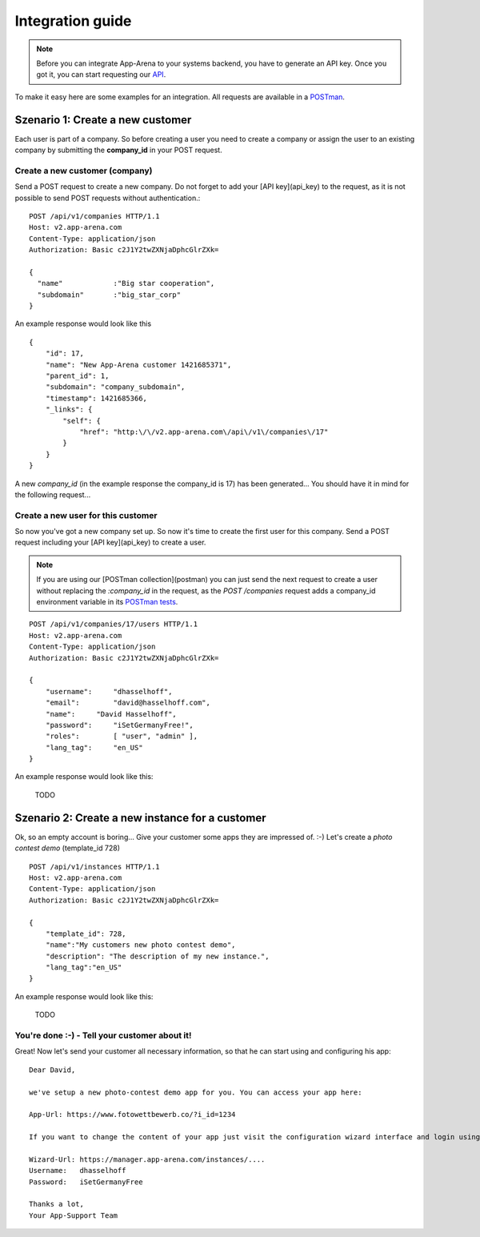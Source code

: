 Integration guide
=================

.. note:: Before you can integrate App-Arena to your systems backend, you have to generate an API key.
          Once you got it, you can start requesting our `API <api/index>`_.

To make it easy here are some examples for an integration. All requests are available in a `POSTman <postman>`_.

Szenario 1: Create a new customer
------------------------------------

Each user is part of a company. So before creating a user you need to create
a company or assign the user to an existing company by submitting the **company_id** in your POST request.

Create a new customer (company)
~~~~~~~~~~~~~~~~~~~~~~~~~~~~~~~

Send a POST request to create a new company. Do not forget to add your [API key](api_key) to the request,
as it is not possible to send POST requests without authentication.::

    POST /api/v1/companies HTTP/1.1
    Host: v2.app-arena.com
    Content-Type: application/json
    Authorization: Basic c2J1Y2twZXNjaDphcGlrZXk=

    {
      "name"		:"Big star cooperation",
      "subdomain"	:"big_star_corp"
    }

An example response would look like this ::

    {
        "id": 17,
        "name": "New App-Arena customer 1421685371",
        "parent_id": 1,
        "subdomain": "company_subdomain",
        "timestamp": 1421685366,
        "_links": {
            "self": {
                "href": "http:\/\/v2.app-arena.com\/api\/v1\/companies\/17"
            }
        }
    }

A new *company_id* (in the example response the company_id is 17) has been generated... You should have it in mind for the following request...

Create a new user for this customer
~~~~~~~~~~~~~~~~~~~~~~~~~~~~~~~~~~~

So now you've got a new company set up. So now it's time to create the first user for this company.
Send a POST request including your [API key](api_key) to create a user.

.. note:: If you are using our [POSTman collection](postman) you can just send the next request to create a user
          without replacing the `:company_id` in the request, as the `POST /companies` request adds a company_id
          environment variable in its `POSTman tests`_.

.. _POSTman tests: https://www.getpostman.com/docs/jetpacks_writing_tests

::

    POST /api/v1/companies/17/users HTTP/1.1
    Host: v2.app-arena.com
    Content-Type: application/json
    Authorization: Basic c2J1Y2twZXNjaDphcGlrZXk=

    {
        "username":	"dhasselhoff",
        "email":	"david@hasselhoff.com",
        "name":	    "David Hasselhoff",
        "password":	"iSetGermanyFree!",
        "roles":	[ "user", "admin" ],
        "lang_tag":	"en_US"
    }

An example response would look like this:

    TODO

Szenario 2: Create a new instance for a customer
------------------------------------------------

Ok, so an empty account is boring... Give your customer some apps they are impressed of. :-)
Let's create a `photo contest demo` (template_id 728)

::

    POST /api/v1/instances HTTP/1.1
    Host: v2.app-arena.com
    Content-Type: application/json
    Authorization: Basic c2J1Y2twZXNjaDphcGlrZXk=

    {
        "template_id": 728,
        "name":"My customers new photo contest demo",
        "description": "The description of my new instance.",
        "lang_tag":"en_US"
    }

An example response would look like this:

    TODO

You're done :-) - Tell your customer about it!
~~~~~~~~~~~~~~~~~~~~~~~~~~~~~~~~~~~~~~~~~~~~~~

Great! Now let's send your customer all necessary information, so that he can start using and configuring his app:

::

    Dear David,

    we've setup a new photo-contest demo app for you. You can access your app here:

    App-Url: https://www.fotowettbewerb.co/?i_id=1234

    If you want to change the content of your app just visit the configuration wizard interface and login using your access data:

    Wizard-Url: https://manager.app-arena.com/instances/....
    Username:   dhasselhoff
    Password:   iSetGermanyFree

    Thanks a lot,
    Your App-Support Team

.. .. toctree:: Contents
..
   organizations
   sharing
   analytics
